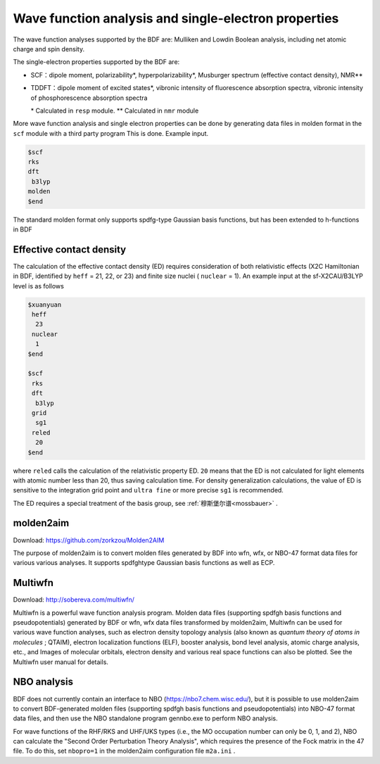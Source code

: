 Wave function analysis and single-electron properties
===========================================================

The wave function analyses supported by the BDF are: Mulliken and Lowdin Boolean analysis, including net atomic charge and spin density.

.. _1e-prop:

The single-electron properties supported by the BDF are:

* SCF：dipole moment, polarizability*, hyperpolarizability*, Musburger spectrum (effective contact density), NMR\*\*
* TDDFT：dipole moment of excited states*, vibronic intensity of fluorescence absorption spectra, vibronic intensity of phosphorescence absorption spectra

  \* Calculated in ``resp`` module. \*\* Calculated in ``nmr`` module

More wave function analysis and single electron properties can be done by generating data files in molden format in the ``scf`` module with a third party program This is done. Example input.

.. code-block:: bdf

  $scf
  rks
  dft
   b3lyp
  molden
  $end

The standard molden format only supports spdfg-type Gaussian basis functions, but has been extended to h-functions in BDF

Effective contact density
------------------------------------------------

The calculation of the effective contact density (ED) requires consideration of
both relativistic effects (X2C Hamiltonian in BDF, identified by ``heff`` = 21, 22,
or 23) and finite size nuclei ( ``nuclear`` = 1). An example input at the sf-X2CAU/B3LYP level is as follows

.. code-block:: bdf

  $xuanyuan
   heff
    23
   nuclear
    1
  $end

  $scf
   rks
   dft
    b3lyp
   grid
    sg1
   reled
    20
  $end

where ``reled`` calls the calculation of the relativistic property ED. ``20`` means that the ED is not calculated for light elements with atomic number less than 20, thus
saving calculation time. For density generalization calculations, the value of ED is sensitive to the integration grid point and ``ultra fine`` or more precise ``sg1`` is recommended.


The ED requires a special treatment of the basis group, see  :ref:`穆斯堡尔谱<mossbauer>` .

molden2aim
------------------------------------------------
Download: https://github.com/zorkzou/Molden2AIM

The purpose of molden2aim is to convert molden files generated by BDF into wfn, wfx, or NBO-47 format data files for various various analyses. It supports spdfghtype Gaussian basis functions as well as ECP.

Multiwfn
------------------------------------------------
Download: http://sobereva.com/multiwfn/

Multiwfn is a powerful wave function analysis program. Molden data files (supporting spdfgh basis functions and pseudopotentials) generated by BDF or wfn, wfx data files transformed by molden2aim, Multiwfn can be used for various wave
function analyses, such as electron density topology analysis (also known as *quantum theory of atoms in molecules* ; QTAIM), electron localization functions
(ELF), booster analysis, bond level analysis, atomic charge analysis, etc., and Images of molecular orbitals, electron density and various real space functions
can also be plotted. See the Multiwfn user manual for details.


NBO analysis
------------------------------------------------
BDF does not currently contain an interface to NBO (https://nbo7.chem.wisc.edu/),
but it is possible to use molden2aim to convert BDF-generated molden files
(supporting spdfgh basis functions and pseudopotentials) into NBO-47 format data
files, and then use the NBO standalone program gennbo.exe to perform NBO analysis.

For wave functions of the RHF/RKS and UHF/UKS types (i.e., the MO occupation
number can only be 0, 1, and 2), NBO can calculate the "Second Order Perturbation
Theory Analysis", which requires the presence of the Fock matrix in the 47 file.
To do this, set ``nbopro=1`` in the molden2aim configuration file ``m2a.ini`` .


